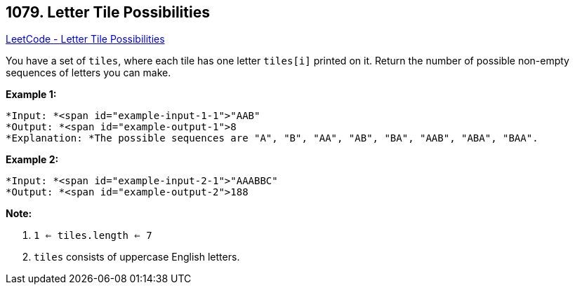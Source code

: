 == 1079. Letter Tile Possibilities

https://leetcode.com/problems/letter-tile-possibilities/[LeetCode - Letter Tile Possibilities]

You have a set of `tiles`, where each tile has one letter `tiles[i]` printed on it.  Return the number of possible non-empty sequences of letters you can make.

 

*Example 1:*

[subs="verbatim,quotes"]
----
*Input: *<span id="example-input-1-1">"AAB"
*Output: *<span id="example-output-1">8
*Explanation: *The possible sequences are "A", "B", "AA", "AB", "BA", "AAB", "ABA", "BAA".
----


*Example 2:*

[subs="verbatim,quotes"]
----
*Input: *<span id="example-input-2-1">"AAABBC"
*Output: *<span id="example-output-2">188
----

 


*Note:*


. `1 <= tiles.length <= 7`
. `tiles` consists of uppercase English letters.

